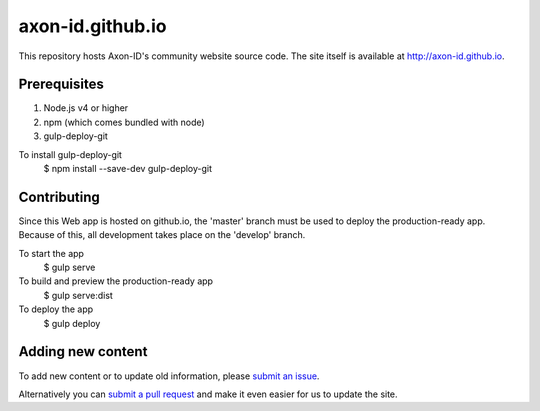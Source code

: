 axon-id.github.io
=================

This repository hosts Axon-ID's community website source code. The site
itself is available at http://axon-id.github.io.


Prerequisites
-------------

#. Node.js v4 or higher
#. npm (which comes bundled with node)
#. gulp-deploy-git

To install gulp-deploy-git
    $ npm install --save-dev gulp-deploy-git

Contributing
------------

Since this Web app is hosted on github.io, the 'master' branch must be used to deploy the production-ready app.  
Because of this, all development takes place on the 'develop' branch.

To start the app
    $ gulp serve

To build and preview the production-ready app
    $ gulp serve:dist

To deploy the app
    $ gulp deploy 

Adding new content
------------------

To add new content or to update  old information, please `submit an issue`__.

Alternatively you can `submit a pull request`__ and make it even easier for us to update the site.

__ https://github.com/axon-id/axon-id.github.io/issues
__ https://github.com/axon-id/axon-id.github.io/pulls
